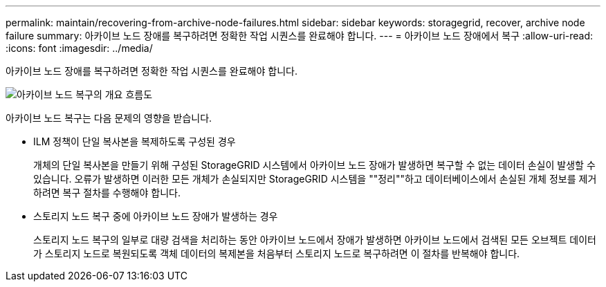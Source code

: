---
permalink: maintain/recovering-from-archive-node-failures.html 
sidebar: sidebar 
keywords: storagegrid, recover, archive node failure 
summary: 아카이브 노드 장애를 복구하려면 정확한 작업 시퀀스를 완료해야 합니다. 
---
= 아카이브 노드 장애에서 복구
:allow-uri-read: 
:icons: font
:imagesdir: ../media/


[role="lead"]
아카이브 노드 장애를 복구하려면 정확한 작업 시퀀스를 완료해야 합니다.

image::../media/overview_archive_node_recovery.gif[아카이브 노드 복구의 개요 흐름도]

아카이브 노드 복구는 다음 문제의 영향을 받습니다.

* ILM 정책이 단일 복사본을 복제하도록 구성된 경우
+
개체의 단일 복사본을 만들기 위해 구성된 StorageGRID 시스템에서 아카이브 노드 장애가 발생하면 복구할 수 없는 데이터 손실이 발생할 수 있습니다. 오류가 발생하면 이러한 모든 개체가 손실되지만 StorageGRID 시스템을 ""정리""하고 데이터베이스에서 손실된 개체 정보를 제거하려면 복구 절차를 수행해야 합니다.

* 스토리지 노드 복구 중에 아카이브 노드 장애가 발생하는 경우
+
스토리지 노드 복구의 일부로 대량 검색을 처리하는 동안 아카이브 노드에서 장애가 발생하면 아카이브 노드에서 검색된 모든 오브젝트 데이터가 스토리지 노드로 복원되도록 객체 데이터의 복제본을 처음부터 스토리지 노드로 복구하려면 이 절차를 반복해야 합니다.


